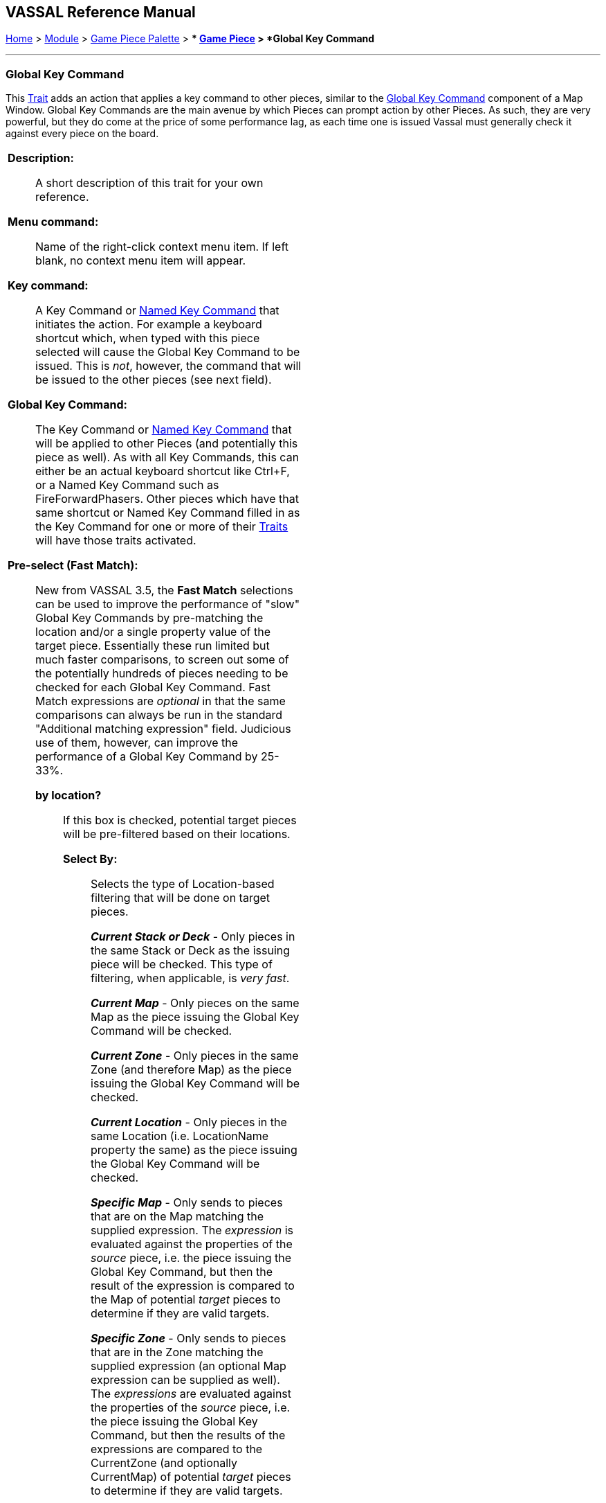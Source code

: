 == VASSAL Reference Manual
[#top]

[.small]#<<index.adoc#toc,Home>> > <<GameModule.adoc#top,Module>> > <<PieceWindow.adoc#top,Game Piece Palette>># [.small]#> ** <<GamePiece.adoc#top,Game Piece>># [.small]#> *Global Key Command*#

'''''

=== Global Key Command

This <<GamePiece.adoc#Traits,Trait>> adds an action that applies a key command to other pieces, similar to the <<Map.adoc#GlobalKeyCommand,Global Key Command>> component of a Map Window.
Global Key Commands are the main avenue by which Pieces can prompt action by other Pieces.
As such, they are very powerful, but they do come at the price of some performance lag, as each time one is issued Vassal must generally check it against every piece on the board.


[width="100%",cols="50%a,50%a",]
|===
|*Description:*:: A short description of this trait for your own reference.

*Menu command:*:: Name of the right-click context menu item.
If left blank, no context menu item will appear.

*Key command:*::  A Key Command or <<NamedKeyCommand.adoc#top,Named Key Command>> that initiates the action.
For example a keyboard shortcut which, when typed with this piece selected will cause the Global Key Command to be issued.
This is _not_, however, the command that will be issued to the other pieces (see next field).

*Global Key Command:*::  The Key Command or <<NamedKeyCommand.adoc#top,Named Key Command>> that will be applied to other Pieces (and potentially this piece as well). As with all Key Commands, this can either be an actual keyboard shortcut like Ctrl+F, or a Named Key Command such as FireForwardPhasers.
Other pieces which have that same shortcut or Named Key Command filled in as the Key Command for one or more of their <<GamePiece.adoc#Traits,Traits>> will have those traits activated.

*Pre-select (Fast Match):*::  New from VASSAL 3.5, the *Fast Match* selections can be used to improve the performance of "slow" Global Key Commands by pre-matching the location and/or a single property value of the target piece. Essentially these run limited but much faster comparisons, to screen out some of the potentially hundreds of pieces needing to be checked for each Global Key Command. Fast Match expressions are _optional_ in that the same comparisons can always be run in the standard "Additional matching expression" field. Judicious use of them, however, can improve the performance of a Global Key Command by 25-33%.

  *by location?*;; If this box is checked, potential target pieces will be pre-filtered based on their locations.

    *Select By:*::: Selects the type of Location-based filtering that will be done on target pieces.
+
*_Current Stack or Deck_* - Only pieces in the same Stack or Deck as the issuing piece will be checked. This type of filtering, when applicable, is _very fast_.
+
*_Current Map_* - Only pieces on the same Map as the piece issuing the Global Key Command will be checked.
+
*_Current Zone_* - Only pieces in the same Zone (and therefore Map) as the piece issuing the Global Key Command will be checked.
+
*_Current Location_* - Only pieces in the same Location (i.e. LocationName property the same) as the piece issuing the Global Key Command will be checked.
+
*_Specific Map_* - Only sends to pieces that are on the Map matching the supplied expression. The _expression_ is evaluated against the properties of the _source_ piece, i.e. the piece issuing the Global Key Command, but then the result of the expression is compared to the Map of potential _target_ pieces to determine if they are valid targets.
+
*_Specific Zone_* - Only sends to pieces that are in the Zone matching the supplied expression (an optional Map expression can be supplied as well). The _expressions_ are evaluated against the properties of the _source_ piece, i.e. the piece issuing the Global Key Command, but then the results of the expressions are compared to the CurrentZone (and optionally CurrentMap) of potential _target_ pieces to determine if they are valid targets.
+
*_Specific Location_* - Only sends to pieces that are in the Location matching the supplied expression (an optional Map expression can be supplied as well). The _expressions_ are evaluated against the properties of the _source_ piece, i.e. the piece issuing the Global Key Command, but then the results of the expressions are compared to the LocationName (and optionally CurrentMap) of potential _target_ pieces to determine if they are valid targets.
+
*_Specific X,Y Position_* - Only sends to pieces that are at the X,Y location matching the supplied expressions (optional Map and Board expressions can be supplied as well). The _expressions_ are evaluated against the properties of the _source_ piece, i.e. the piece issuing the Global Key Command, but then the results of the expressions are compared to the CurrentX and CurrentY (and optionally CurrentMap and CurrentBoard) of potential _target_ pieces to determine if they are valid targets.

*by property?*;; If this box is checked, a _single_ property of the target will be checked to determine if it is a valid target. This search will be performed more quickly than a similar search in the _Additional Matching Expression_ field.

  *Property Name*::: Can be a simple string containing the name of a property in potential target pieces to be checked, _or_ an expression to be evaluated against the _source_ piece (the piece issuing the Global Key Command). The result of evaluating the expression is then used to find a property name in the potential _target_ piece.

  *Comparison*::: The type of comparison to be done with the value of the property specified above. Can be equals, not-equals, greater, greater-or-equal, less than, less-than-or-equal, or can be matches or non-matches a regular expression.

  *Property Value*::: Can be a simple string or number containing a specific value which will be compared to the value of the property specified above, _or_ an expression to be evaluated against the _source_ piece (the piece issuing the Global Key Command). The result of evaluating the expression is then used as the value to be compared against the property specified above using the comparison specified above.

*Additional matching expression:*::  If further refinement of which target pieces should receive the Global Key Command is needed, or if you do not wish to use Fast Match pre-selections, an Additional Matching Expression can be used. The Global Key Command will only be applied to Game Pieces which match the specified <<PropertyMatchExpression.adoc#top,Property Match Expression>>. Note that the properties named in _this_ expression are evaluated against the properties _of the target pieces_, not the properties of the piece issuing the Global Key Command.
For example if you provided the expression _{ CurrentZone == "Europe" }_, that would use the CurrentZone property of each potential target piece (checking if _it_ is "Europe") to determine whether to apply the Global Key Command.
If you want to compare a property in the target pieces against the value of _a property in *this* piece_, then use $property$. All $...$ property references will be evaluated against this piece before testing against other pieces.
Note that this will often mean the expression needs to be put inside of quotation marks if the property in question is a string value.
For example if the expression provided is { CurrentZone == "$CurrentZone$" } then the CurrentZone of each potential target piece will be checked against $CurrentZone$ which will read the CurrentZone of the _issuing_ piece (see also example below).

*Within a Deck, apply to:*::  Select how the Global Key Command will be applied to pieces in a <<Deck.adoc#top,Deck>>. Options are _All pieces_, _No pieces_, or _Fixed number of pieces_.
If _Fixed number of pieces_ is selected, a field appears to allow entry of the number of Pieces in the Deck to affect, starting at the top of the Deck.
Thus, selecting 1 for the fixed number would cause only the top card or piece in a Deck to be affected.

*Restrict Range:*::  If selected, the command will only apply to pieces located within a specified distance of this piece.<<Properties.adoc#top>>

*Range:*:: Only others pieces within this distance, inclusive, of this piece will have the command applied to them.
If the pieces are on a board with a <<HexGrid.adoc#top,Hex Grid>> or <<RectangularGrid.adoc#top,Rectangular Grid>>, then the distance is in units of the grid.
Otherwise, the distance is measured in screen pixels.

*Fixed Range:*::  If selected, then the range is specified as a fixed number.
If unselected, then the range will be given by the value of the named <<Properties.adoc#top,property>>.

*Range Property:*::  The name of a Property that contains the range to use when Fixed Range is not selected.

*Suppress individual reports:*::  If selected, then any reports (whether auto-reporting or <<ReportChanges.adoc#top,Report Action>> traits) by the affected Pieces will be disabled throughout the processing of this Global Key Command.
  You may wish to use a <<ReportChanges.adoc#top,Report Action>> trait on this piece to provide a summary message in their place.

*EXAMPLE 1 (see upper right):*::  A leader counter and infantry counters both have <<PropertyMarker.adoc#top,Marker>> traits to specify their nationality and type.
A <<Layer.adoc#top,Layer>> trait represents the rallied state of an infantry counter, uses _Ctrl+A_ to activate the Layer, and uses _Rally_ as the name.
A Global Key Command on the leader counter can select and rally all infantry counters within two hexes of the same nationality that are not rallied by checking the 
boxes for _Restrict Range_ and _Fixed Range_, specifying _Range_ of 2 and additional matching properties _{ type == "Infantry" } && { nation == "$nation$" } && { Rally_Active == "false" }_. Or, as in the example
shown in the dialog box, the _type=="Infantry"_ check can be made faster by moving it out of the additional matching expression and into the Fast Match, by checking _by Property?_, and putting the expression _{ "type" }_ for
the property name and _{"Infantry"}_ for the property value. Likewise the effects can be restricted to pieces on the main map by checking the _by Location?_ box selecting _Specific Map_, and putting _{"Main Map"}_ in the _Map_ field. If
instead you wanted to match pieces on the same map as the issuing piece, you could select _Current Map_ instead. 

*EXAMPLE 2 (see below):*::  An Army unit that may stack with multiple generals can be given a command to "Put Senior General In Command" with the shortcut key command Alt+Ctrl+R.
When the menu item or shortcut key are activated, this trait sends the <<NamedKeyCommand.adoc#top,Named Key Command>> _CheckRANKS_ to the pieces representing generals who might be put in command.
Eligible generals are found by checking first if they have a property _Rank_ which is > 0, since only generals have ranks.
Next their _Side_ property ("Union" or "Confederate") is compared to a Global Property _ActiveSide_ so that we don't accidentally put Ulysses Grant in command of the Confederate army. Notice that
the _Rank_ check uses the Fast Match comparison to eliminate all pieces that don't have ranks (all the non-generals) very quickly; the same comparison (Rank > 0) could be included in the Additional Matching Expression,
for convenience, but it would not run as quickly.

|image:images/CounterGlobalKeyCommand.png[]

image:images/CounterGlobalKeyCommand3.png[] +
|===

image:images/CounterGlobalKeyCommand2.png[]

'''''
